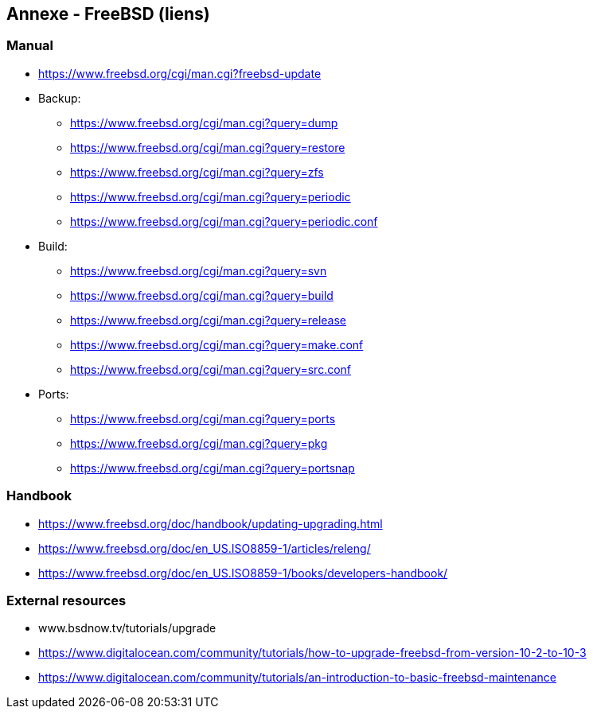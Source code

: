 == Annexe - FreeBSD (liens)

=== Manual

 * https://www.freebsd.org/cgi/man.cgi?freebsd-update

 * Backup:
 ** https://www.freebsd.org/cgi/man.cgi?query=dump
 ** https://www.freebsd.org/cgi/man.cgi?query=restore
 ** https://www.freebsd.org/cgi/man.cgi?query=zfs
 ** https://www.freebsd.org/cgi/man.cgi?query=periodic
 ** https://www.freebsd.org/cgi/man.cgi?query=periodic.conf

 * Build:
 ** https://www.freebsd.org/cgi/man.cgi?query=svn
 ** https://www.freebsd.org/cgi/man.cgi?query=build
 ** https://www.freebsd.org/cgi/man.cgi?query=release
 ** https://www.freebsd.org/cgi/man.cgi?query=make.conf
 ** https://www.freebsd.org/cgi/man.cgi?query=src.conf

 * Ports:
 ** https://www.freebsd.org/cgi/man.cgi?query=ports
 ** https://www.freebsd.org/cgi/man.cgi?query=pkg
 ** https://www.freebsd.org/cgi/man.cgi?query=portsnap

=== Handbook

 * https://www.freebsd.org/doc/handbook/updating-upgrading.html
 * https://www.freebsd.org/doc/en_US.ISO8859-1/articles/releng/
 * https://www.freebsd.org/doc/en_US.ISO8859-1/books/developers-handbook/

=== External resources

 * www.bsdnow.tv/tutorials/upgrade
 * https://www.digitalocean.com/community/tutorials/how-to-upgrade-freebsd-from-version-10-2-to-10-3
 * https://www.digitalocean.com/community/tutorials/an-introduction-to-basic-freebsd-maintenance

